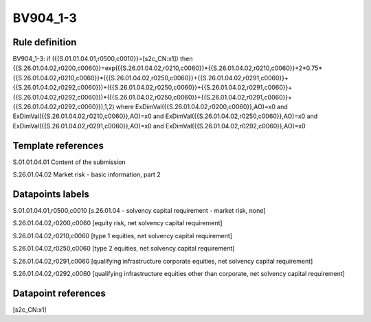 =========
BV904_1-3
=========

Rule definition
---------------

BV904_1-3: if ({{S.01.01.04.01,r0500,c0010}}=[s2c_CN:x1]) then {{S.26.01.04.02,r0200,c0060}}=exp({{S.26.01.04.02,r0210,c0060}}*{{S.26.01.04.02,r0210,c0060}}+2*0.75*{{S.26.01.04.02,r0210,c0060}}*({{S.26.01.04.02,r0250,c0060}}+{{S.26.01.04.02,r0291,c0060}}+{{S.26.01.04.02,r0292,c0060}})+({{S.26.01.04.02,r0250,c0060}}+{{S.26.01.04.02,r0291,c0060}}+{{S.26.01.04.02,r0292,c0060}})*({{S.26.01.04.02,r0250,c0060}}+{{S.26.01.04.02,r0291,c0060}}+{{S.26.01.04.02,r0292,c0060}}),1,2) where ExDimVal({{S.26.01.04.02,r0200,c0060}},AO)=x0 and ExDimVal({{S.26.01.04.02,r0210,c0060}},AO)=x0 and ExDimVal({{S.26.01.04.02,r0250,c0060}},AO)=x0 and ExDimVal({{S.26.01.04.02,r0291,c0060}},AO)=x0 and ExDimVal({{S.26.01.04.02,r0292,c0060}},AO)=x0


Template references
-------------------

S.01.01.04.01 Content of the submission

S.26.01.04.02 Market risk - basic information, part 2


Datapoints labels
-----------------

S.01.01.04.01,r0500,c0010 [s.26.01.04 - solvency capital requirement - market risk, none]

S.26.01.04.02,r0200,c0060 [equity risk, net solvency capital requirement]

S.26.01.04.02,r0210,c0060 [type 1 equities, net solvency capital requirement]

S.26.01.04.02,r0250,c0060 [type 2 equities, net solvency capital requirement]

S.26.01.04.02,r0291,c0060 [qualifying infrastructure corporate equities, net solvency capital requirement]

S.26.01.04.02,r0292,c0060 [qualifying infrastructure equities other than corporate, net solvency capital requirement]



Datapoint references
--------------------

[s2c_CN:x1]